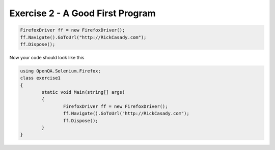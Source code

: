 .. exercise-2:

=================================
Exercise 2 - A Good First Program
=================================


.. code-block :: csharp

	FirefoxDriver ff = new FirefoxDriver();
	ff.Navigate().GoToUrl("http://RickCasady.com");
	ff.Dispose();
	  
Now your code should look like this


.. code-block:: csharp

	using OpenQA.Selenium.Firefox;
	class exercise1
	{
		static void Main(string[] args)
		{
			FirefoxDriver ff = new FirefoxDriver();
			ff.Navigate().GoToUrl("http://RickCasady.com");
			ff.Dispose();
		}
	}
